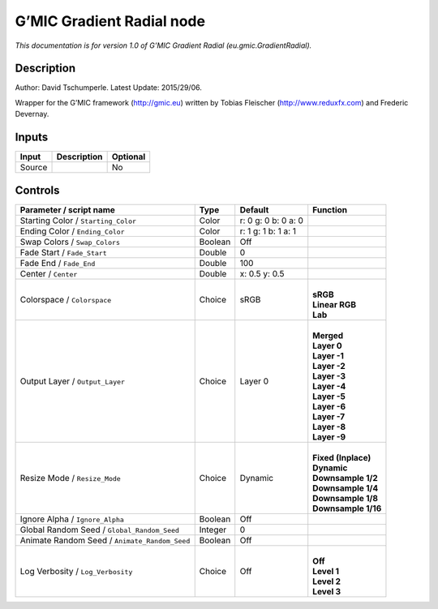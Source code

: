 .. _eu.gmic.GradientRadial:

.. raw:: html

   <!-- Do not edit this file! It is generated automatically by Natron itself. -->

G’MIC Gradient Radial node
==========================

*This documentation is for version 1.0 of G’MIC Gradient Radial (eu.gmic.GradientRadial).*

Description
-----------

Author: David Tschumperle. Latest Update: 2015/29/06.

Wrapper for the G’MIC framework (http://gmic.eu) written by Tobias Fleischer (http://www.reduxfx.com) and Frederic Devernay.

Inputs
------

+--------+-------------+----------+
| Input  | Description | Optional |
+========+=============+==========+
| Source |             | No       |
+--------+-------------+----------+

Controls
--------

.. tabularcolumns:: |>{\raggedright}p{0.2\columnwidth}|>{\raggedright}p{0.06\columnwidth}|>{\raggedright}p{0.07\columnwidth}|p{0.63\columnwidth}|

.. cssclass:: longtable

+-----------------------------------------------+---------+---------------------+-----------------------+
| Parameter / script name                       | Type    | Default             | Function              |
+===============================================+=========+=====================+=======================+
| Starting Color / ``Starting_Color``           | Color   | r: 0 g: 0 b: 0 a: 0 |                       |
+-----------------------------------------------+---------+---------------------+-----------------------+
| Ending Color / ``Ending_Color``               | Color   | r: 1 g: 1 b: 1 a: 1 |                       |
+-----------------------------------------------+---------+---------------------+-----------------------+
| Swap Colors / ``Swap_Colors``                 | Boolean | Off                 |                       |
+-----------------------------------------------+---------+---------------------+-----------------------+
| Fade Start / ``Fade_Start``                   | Double  | 0                   |                       |
+-----------------------------------------------+---------+---------------------+-----------------------+
| Fade End / ``Fade_End``                       | Double  | 100                 |                       |
+-----------------------------------------------+---------+---------------------+-----------------------+
| Center / ``Center``                           | Double  | x: 0.5 y: 0.5       |                       |
+-----------------------------------------------+---------+---------------------+-----------------------+
| Colorspace / ``Colorspace``                   | Choice  | sRGB                | |                     |
|                                               |         |                     | | **sRGB**            |
|                                               |         |                     | | **Linear RGB**      |
|                                               |         |                     | | **Lab**             |
+-----------------------------------------------+---------+---------------------+-----------------------+
| Output Layer / ``Output_Layer``               | Choice  | Layer 0             | |                     |
|                                               |         |                     | | **Merged**          |
|                                               |         |                     | | **Layer 0**         |
|                                               |         |                     | | **Layer -1**        |
|                                               |         |                     | | **Layer -2**        |
|                                               |         |                     | | **Layer -3**        |
|                                               |         |                     | | **Layer -4**        |
|                                               |         |                     | | **Layer -5**        |
|                                               |         |                     | | **Layer -6**        |
|                                               |         |                     | | **Layer -7**        |
|                                               |         |                     | | **Layer -8**        |
|                                               |         |                     | | **Layer -9**        |
+-----------------------------------------------+---------+---------------------+-----------------------+
| Resize Mode / ``Resize_Mode``                 | Choice  | Dynamic             | |                     |
|                                               |         |                     | | **Fixed (Inplace)** |
|                                               |         |                     | | **Dynamic**         |
|                                               |         |                     | | **Downsample 1/2**  |
|                                               |         |                     | | **Downsample 1/4**  |
|                                               |         |                     | | **Downsample 1/8**  |
|                                               |         |                     | | **Downsample 1/16** |
+-----------------------------------------------+---------+---------------------+-----------------------+
| Ignore Alpha / ``Ignore_Alpha``               | Boolean | Off                 |                       |
+-----------------------------------------------+---------+---------------------+-----------------------+
| Global Random Seed / ``Global_Random_Seed``   | Integer | 0                   |                       |
+-----------------------------------------------+---------+---------------------+-----------------------+
| Animate Random Seed / ``Animate_Random_Seed`` | Boolean | Off                 |                       |
+-----------------------------------------------+---------+---------------------+-----------------------+
| Log Verbosity / ``Log_Verbosity``             | Choice  | Off                 | |                     |
|                                               |         |                     | | **Off**             |
|                                               |         |                     | | **Level 1**         |
|                                               |         |                     | | **Level 2**         |
|                                               |         |                     | | **Level 3**         |
+-----------------------------------------------+---------+---------------------+-----------------------+
